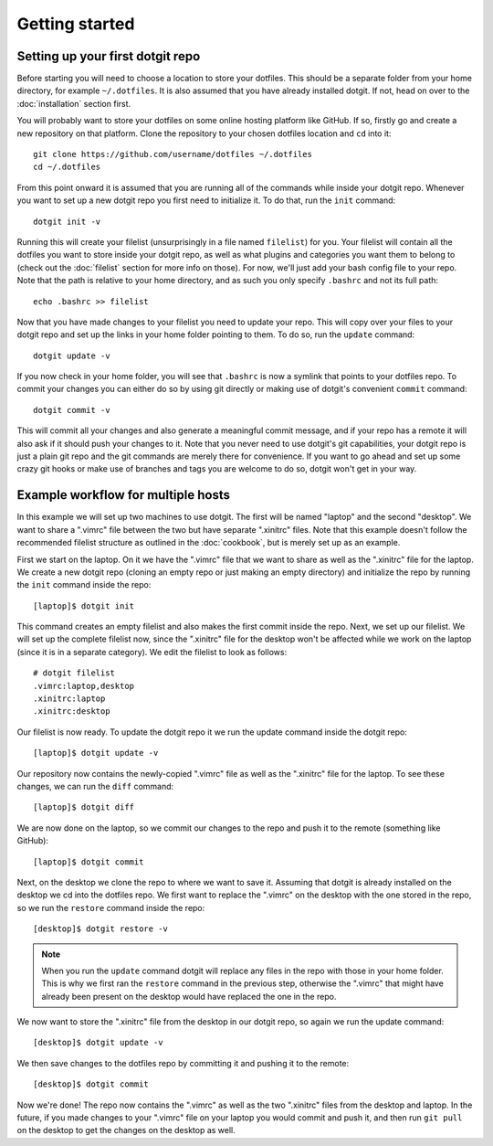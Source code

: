 ===============
Getting started
===============

Setting up your first dotgit repo
=================================

Before starting you will need to choose a location to store your dotfiles. This
should be a separate folder from your home directory, for example
``~/.dotfiles``.  It is also assumed that you have already installed dotgit. If
not, head on over to the :doc:`installation` section first.

You will probably want to store your dotfiles on some online hosting platform
like GitHub. If so, firstly go and create a new repository on that platform.
Clone the repository to your chosen dotfiles location and ``cd`` into it::

   git clone https://github.com/username/dotfiles ~/.dotfiles
   cd ~/.dotfiles

From this point onward it is assumed that you are running all of the commands
while inside your dotgit repo. Whenever you want to set up a new dotgit repo
you first need to initialize it. To do that, run the ``init`` command::

   dotgit init -v

Running this will create your filelist (unsurprisingly in a file named
``filelist``) for you. Your filelist will contain all the dotfiles you want to
store inside your dotgit repo, as well as what plugins and categories you want
them to belong to (check out the :doc:`filelist` section for more info on
those). For now, we'll just add your bash config file to your repo. Note that
the path is relative to your home directory, and as such you only specify
``.bashrc`` and not its full path::

   echo .bashrc >> filelist

Now that you have made changes to your filelist you need to update your repo.
This will copy over your files to your dotgit repo and set up the links in your
home folder pointing to them. To do so, run the ``update`` command::

   dotgit update -v

If you now check in your home folder, you will see that ``.bashrc`` is now a
symlink that points to your dotfiles repo. To commit your changes you can
either do so by using git directly or making use of dotgit's convenient
``commit`` command::

   dotgit commit -v

This will commit all your changes and also generate a meaningful commit
message, and if your repo has a remote it will also ask if it should push your
changes to it. Note that you never need to use dotgit's git capabilities, your
dotgit repo is just a plain git repo and the git commands are merely there for
convenience. If you want to go ahead and set up some crazy git hooks or make
use of branches and tags you are welcome to do so, dotgit won't get in your
way.

Example workflow for multiple hosts
===================================

In this example we will set up two machines to use dotgit. The first will be
named "laptop" and the second "desktop". We want to share a ".vimrc" file
between the two but have separate ".xinitrc" files. Note that this example
doesn't follow the recommended filelist structure as outlined in the
:doc:`cookbook`, but is merely set up as an example.

First we start on the laptop. On it we have the ".vimrc" file that we want to
share as well as the ".xinitrc" file for the laptop. We create a new dotgit
repo (cloning an empty repo or just making an empty directory) and initialize
the repo by running the ``init`` command inside the repo::

   [laptop]$ dotgit init

This command creates an empty filelist and also makes the first commit inside
the repo. Next, we set up our filelist. We will set up the complete filelist
now, since the ".xinitrc" file for the desktop won't be affected while we work
on the laptop (since it is in a separate category). We edit the filelist to
look as follows::

   # dotgit filelist
   .vimrc:laptop,desktop
   .xinitrc:laptop
   .xinitrc:desktop

Our filelist is now ready. To update the dotgit repo it we run the update
command inside the dotgit repo::

   [laptop]$ dotgit update -v

Our repository now contains the newly-copied ".vimrc" file as well as the
".xinitrc" file for the laptop. To see these changes, we can run the ``diff``
command::

   [laptop]$ dotgit diff

We are now done on the laptop, so we commit our changes to the repo and push it
to the remote (something like GitHub)::

   [laptop]$ dotgit commit

Next, on the desktop we clone the repo to where we want to save it. Assuming
that dotgit is already installed on the desktop we cd into the dotfiles repo.
We first want to replace the ".vimrc" on the desktop with the one stored in the
repo, so we run the ``restore`` command inside the repo::

   [desktop]$ dotgit restore -v

.. note::
   When you run the ``update`` command dotgit will replace any files in the
   repo with those in your home folder. This is why we first ran the
   ``restore`` command in the previous step, otherwise the ".vimrc" that might
   have already been present on the desktop would have replaced the one in the
   repo.

We now want to store the ".xinitrc" file from the desktop in our dotgit repo,
so again we run the update command::

   [desktop]$ dotgit update -v

We then save changes to the dotfiles repo by committing it and pushing it to
the remote::

   [desktop]$ dotgit commit

Now we're done! The repo now contains the ".vimrc" as well as the two
".xinitrc" files from the desktop and laptop. In the future, if you made
changes to your ".vimrc" file on your laptop you would commit and push it, and
then run ``git pull`` on the desktop to get the changes on the desktop as well.
